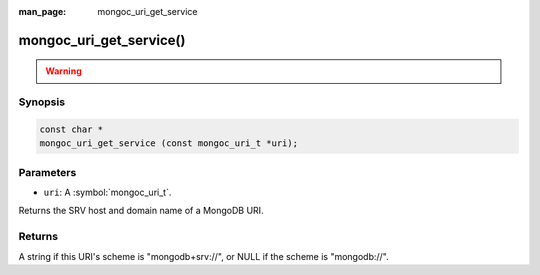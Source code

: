 :man_page: mongoc_uri_get_service

mongoc_uri_get_service()
========================

.. warning::
   .. deprecated:: 1.21.0

      Use :symbol:`mongoc_uri_get_srv_hostname()` instead.

Synopsis
--------

.. code-block:: c

  const char *
  mongoc_uri_get_service (const mongoc_uri_t *uri);

Parameters
----------

* ``uri``: A :symbol:`mongoc_uri_t`.

Returns the SRV host and domain name of a MongoDB URI.

Returns
-------

A string if this URI's scheme is "mongodb+srv://", or NULL if the scheme is "mongodb://".
